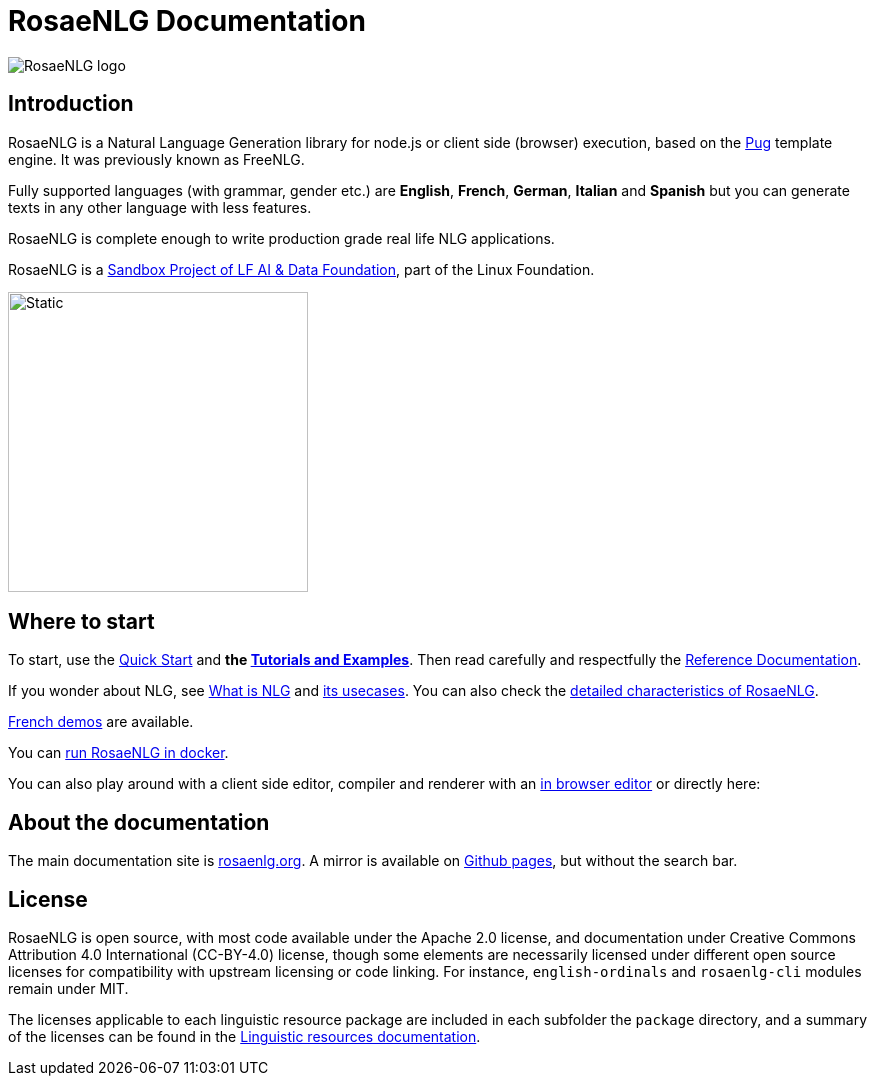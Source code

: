 // Copyright 2019 Ludan Stoecklé
// SPDX-License-Identifier: CC-BY-4.0

= RosaeNLG Documentation

image::advanced:rosaenlg-logo-white-bg.png[RosaeNLG logo, thanks to Denis Aulas]

== Introduction

RosaeNLG is a Natural Language Generation library for node.js or client side (browser) execution, based on the https://pugjs.org/[Pug] template engine. It was previously known as FreeNLG.

Fully supported languages (with grammar, gender etc.) are *English*, *French*, *German*, *Italian* and *Spanish* but you can generate texts in any other language with less features.

RosaeNLG is complete enough to write production grade real life NLG applications.

RosaeNLG is a https://lfaidata.foundation/[Sandbox Project of LF AI & Data Foundation], part of the Linux Foundation.

image::advanced:lfaidata-project-badge-sandbox-color.svg[Static, 300]


== Where to start

To start, use the xref:quickstart.adoc[Quick Start] and **the xref:tutorials:intro.adoc[Tutorials and Examples]**. Then read carefully and respectfully the xref:mixins_ref:intro.adoc[Reference Documentation].

If you wonder about NLG, see xref:about:nlg.adoc[What is NLG] and xref:about:usecases.adoc[its usecases].
You can also check the xref:about:features.adoc[detailed characteristics of RosaeNLG].

https://rosaenlg.org/demos/demos.html[French demos] are available.

You can xref:quickstart.adoc#docker[run RosaeNLG in docker].

You can also play around with a client side editor, compiler and renderer with an https://rosaenlg.org/ide/index.html[in browser editor] or directly here:

++++
<script>
spawnEditor('en_US', 
`- var data = ['apples', 'bananas', 'apricots', 'pears'];
p
  eachz fruit in data with { separator: ',', last_separator: 'and', begin_with_general: 'I love', end:'!' }
    | #{fruit}
`, 'I love apples, bananas, apricots and pears!'
);
</script>
++++


== About the documentation

The main documentation site is https://rosaenlg.org[rosaenlg.org]. A mirror is available on https://rosaenlg.github.io/rosaenlg[Github pages], but without the search bar.


== License

RosaeNLG is open source, with most code available under the Apache 2.0 license, and documentation under Creative Commons Attribution 4.0 International (CC-BY-4.0) license, though some elements are necessarily licensed under different open source licenses for compatibility with upstream licensing or code linking. For instance, `english-ordinals` and `rosaenlg-cli` modules remain under MIT.

The licenses applicable to each linguistic resource package are included in each subfolder the `package` directory, and a summary of the licenses can be found in the xref:advanced:resources.adoc[Linguistic resources documentation].
